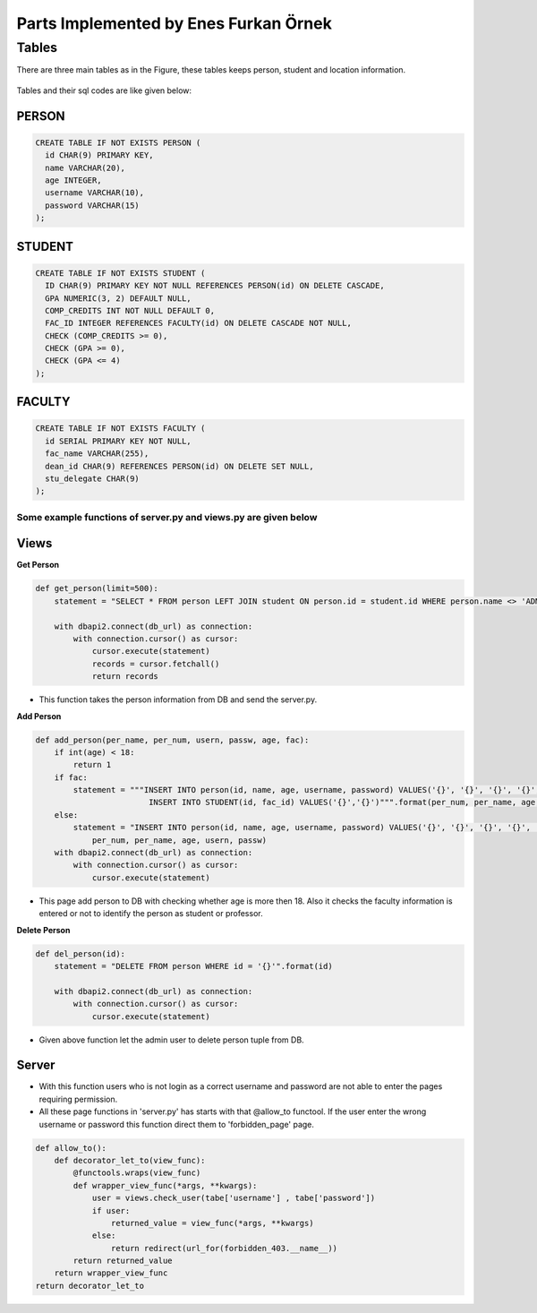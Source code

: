 Parts Implemented by Enes Furkan Örnek
======================================

Tables
------

There are three main tables as in the Figure, these tables keeps person,
student and location information.

.. figure:: ../ss/efo.jpg
  :scale: 70 %
  :alt: map to buried treasure

Tables and their sql codes are like given below:

PERSON
^^^^^^
.. code-block:: sql

  CREATE TABLE IF NOT EXISTS PERSON (
    id CHAR(9) PRIMARY KEY,
    name VARCHAR(20),
    age INTEGER,
    username VARCHAR(10),
    password VARCHAR(15)
  );

.. figure:: ../ss/person.png
  :scale: 100 %
  :align: center
  :alt: map to buried treasure

STUDENT
^^^^^^^
.. code-block:: sql

  CREATE TABLE IF NOT EXISTS STUDENT (
    ID CHAR(9) PRIMARY KEY NOT NULL REFERENCES PERSON(id) ON DELETE CASCADE,
    GPA NUMERIC(3, 2) DEFAULT NULL,
    COMP_CREDITS INT NOT NULL DEFAULT 0,
    FAC_ID INTEGER REFERENCES FACULTY(id) ON DELETE CASCADE NOT NULL,
    CHECK (COMP_CREDITS >= 0),
    CHECK (GPA >= 0),
    CHECK (GPA <= 4)
  );

.. figure:: ../ss/student.png
  :scale: 100 %
  :align: center
  :alt: map to buried treasure

FACULTY
^^^^^^^

.. code-block:: sql

  CREATE TABLE IF NOT EXISTS FACULTY (
    id SERIAL PRIMARY KEY NOT NULL,
    fac_name VARCHAR(255),
    dean_id CHAR(9) REFERENCES PERSON(id) ON DELETE SET NULL,
    stu_delegate CHAR(9)
  );

.. figure:: ../ss/faculty.png
  :scale: 100 %
  :align: center
  :alt: map to buried treasure


Some example functions of server.py and views.py are given below
++++++++++++++++++++++++++++++++++++++++++++++++++++++++++++++++

Views
^^^^^

**Get Person**

.. code-block:: python

    def get_person(limit=500):
        statement = "SELECT * FROM person LEFT JOIN student ON person.id = student.id WHERE person.name <> 'ADMINISTRATOR'"

        with dbapi2.connect(db_url) as connection:
            with connection.cursor() as cursor:
                cursor.execute(statement)
                records = cursor.fetchall()
                return records

* This function takes the person information from DB and send the server.py.

**Add Person**

.. code-block:: python

    def add_person(per_name, per_num, usern, passw, age, fac):
        if int(age) < 18:
            return 1
        if fac:
            statement = """INSERT INTO person(id, name, age, username, password) VALUES('{}', '{}', '{}', '{}', '{}');
                            INSERT INTO STUDENT(id, fac_id) VALUES('{}','{}')""".format(per_num, per_name, age, usern, passw, per_num, fac)
        else:
            statement = "INSERT INTO person(id, name, age, username, password) VALUES('{}', '{}', '{}', '{}', '{}')".format(
                per_num, per_name, age, usern, passw)
        with dbapi2.connect(db_url) as connection:
            with connection.cursor() as cursor:
                cursor.execute(statement)

* This page add person to DB with checking whether age is more then 18. Also it checks the faculty information is entered or not to identify the person as student or professor.

**Delete Person**

.. code-block:: python

    def del_person(id):
        statement = "DELETE FROM person WHERE id = '{}'".format(id)

        with dbapi2.connect(db_url) as connection:
            with connection.cursor() as cursor:
                cursor.execute(statement)

* Given above function let the admin user to delete person tuple from DB.

Server
^^^^^^

* With this function users who is not login as a correct username and password are not able to enter the pages requiring permission.
* All these page functions in 'server.py' has starts with that @allow_to functool. If the user enter the wrong username or password this function direct them to 'forbidden_page' page.

.. code-block:: python

  def allow_to():
      def decorator_let_to(view_func):
          @functools.wraps(view_func)
          def wrapper_view_func(*args, **kwargs):
              user = views.check_user(tabe['username'] , tabe['password'])
              if user:
                  returned_value = view_func(*args, **kwargs)
              else:
                  return redirect(url_for(forbidden_403.__name__))
          return returned_value
      return wrapper_view_func
  return decorator_let_to
